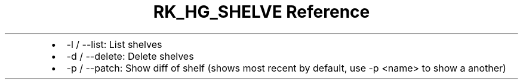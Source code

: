 .\" Automatically generated by Pandoc 3.6
.\"
.TH "RK_HG_SHELVE Reference" "" "" ""
.IP \[bu] 2
\f[CR]\-l\f[R] / \f[CR]\-\-list\f[R]: List shelves
.IP \[bu] 2
\f[CR]\-d\f[R] / \f[CR]\-\-delete\f[R]: Delete shelves
.IP \[bu] 2
\f[CR]\-p\f[R] / \f[CR]\-\-patch\f[R]: Show diff of shelf (shows most
recent by default, use \f[CR]\-p <name>\f[R] to show a another)
